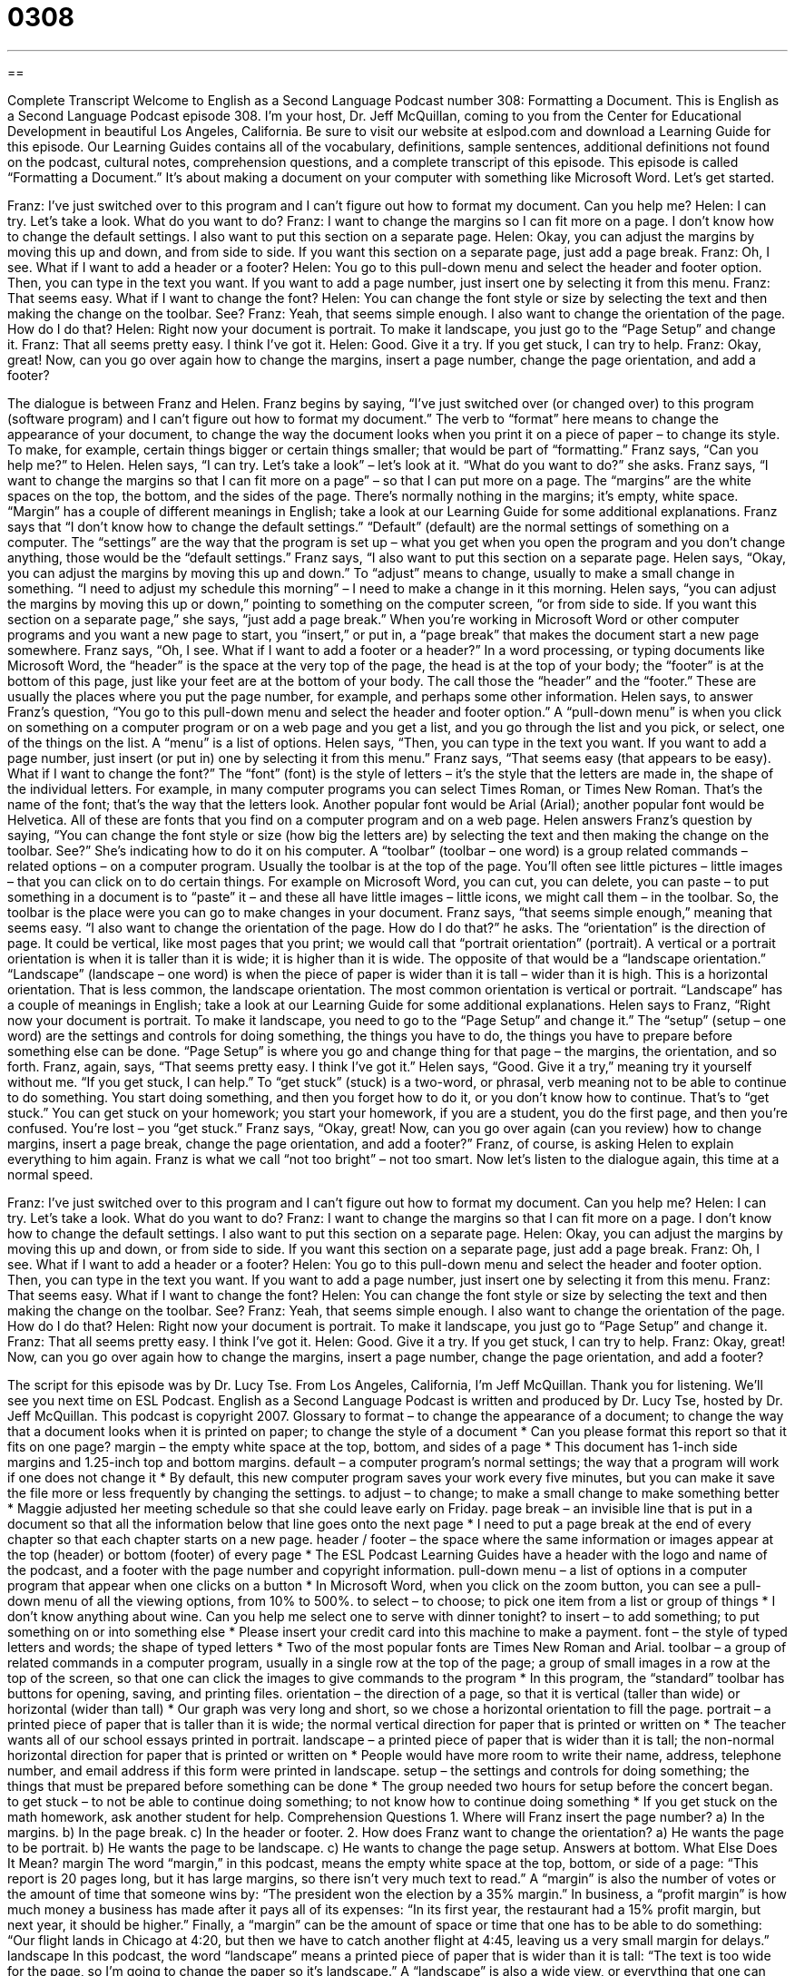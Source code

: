 = 0308
:toc: left
:toclevels: 3
:sectnums:
:stylesheet: ../../../myAdocCss.css

'''

== 

Complete Transcript
Welcome to English as a Second Language Podcast number 308: Formatting a Document.
This is English as a Second Language Podcast episode 308. I’m your host, Dr. Jeff McQuillan, coming to you from the Center for Educational Development in beautiful Los Angeles, California.
Be sure to visit our website at eslpod.com and download a Learning Guide for this episode. Our Learning Guides contains all of the vocabulary, definitions, sample sentences, additional definitions not found on the podcast, cultural notes, comprehension questions, and a complete transcript of this episode.
This episode is called “Formatting a Document.” It’s about making a document on your computer with something like Microsoft Word. Let’s get started.
[start of dialogue]
Franz: I’ve just switched over to this program and I can’t figure out how to format my document. Can you help me?
Helen: I can try. Let’s take a look. What do you want to do?
Franz: I want to change the margins so I can fit more on a page. I don’t know how to change the default settings. I also want to put this section on a separate page.
Helen: Okay, you can adjust the margins by moving this up and down, and from side to side. If you want this section on a separate page, just add a page break.
Franz: Oh, I see. What if I want to add a header or a footer?
Helen: You go to this pull-down menu and select the header and footer option. Then, you can type in the text you want. If you want to add a page number, just insert one by selecting it from this menu.
Franz: That seems easy. What if I want to change the font?
Helen: You can change the font style or size by selecting the text and then making the change on the toolbar. See?
Franz: Yeah, that seems simple enough. I also want to change the orientation of the page. How do I do that?
Helen: Right now your document is portrait. To make it landscape, you just go to the “Page Setup” and change it.
Franz: That all seems pretty easy. I think I’ve got it.
Helen: Good. Give it a try. If you get stuck, I can try to help.
Franz: Okay, great! Now, can you go over again how to change the margins, insert a page number, change the page orientation, and add a footer?
[end of dialogue]
The dialogue is between Franz and Helen. Franz begins by saying, “I’ve just switched over (or changed over) to this program (software program) and I can’t figure out how to format my document.” The verb to “format” here means to change the appearance of your document, to change the way the document looks when you print it on a piece of paper – to change its style. To make, for example, certain things bigger or certain things smaller; that would be part of “formatting.”
Franz says, “Can you help me?” to Helen. Helen says, “I can try. Let’s take a look” – let’s look at it. “What do you want to do?” she asks. Franz says, “I want to change the margins so that I can fit more on a page” – so that I can put more on a page. The “margins” are the white spaces on the top, the bottom, and the sides of the page. There’s normally nothing in the margins; it’s empty, white space. “Margin” has a couple of different meanings in English; take a look at our Learning Guide for some additional explanations.
Franz says that “I don’t know how to change the default settings.” “Default” (default) are the normal settings of something on a computer. The “settings” are the way that the program is set up – what you get when you open the program and you don’t change anything, those would be the “default settings.”
Franz says, “I also want to put this section on a separate page. Helen says, “Okay, you can adjust the margins by moving this up and down.” To “adjust” means to change, usually to make a small change in something. “I need to adjust my schedule this morning” – I need to make a change in it this morning. Helen says, “you can adjust the margins by moving this up or down,” pointing to something on the computer screen, “or from side to side. If you want this section on a separate page,” she says, “just add a page break.” When you’re working in Microsoft Word or other computer programs and you want a new page to start, you “insert,” or put in, a “page break” that makes the document start a new page somewhere.
Franz says, “Oh, I see. What if I want to add a footer or a header?” In a word processing, or typing documents like Microsoft Word, the “header” is the space at the very top of the page, the head is at the top of your body; the “footer” is at the bottom of this page, just like your feet are at the bottom of your body. The call those the “header” and the “footer.” These are usually the places where you put the page number, for example, and perhaps some other information.
Helen says, to answer Franz’s question, “You go to this pull-down menu and select the header and footer option.” A “pull-down menu” is when you click on something on a computer program or on a web page and you get a list, and you go through the list and you pick, or select, one of the things on the list. A “menu” is a list of options. Helen says, “Then, you can type in the text you want. If you want to add a page number, just insert (or put in) one by selecting it from this menu.”
Franz says, “That seems easy (that appears to be easy). What if I want to change the font?” The “font” (font) is the style of letters – it’s the style that the letters are made in, the shape of the individual letters. For example, in many computer programs you can select Times Roman, or Times New Roman. That’s the name of the font; that’s the way that the letters look. Another popular font would be Arial (Arial); another popular font would be Helvetica. All of these are fonts that you find on a computer program and on a web page.
Helen answers Franz’s question by saying, “You can change the font style or size (how big the letters are) by selecting the text and then making the change on the toolbar. See?” She’s indicating how to do it on his computer. A “toolbar” (toolbar – one word) is a group related commands – related options – on a computer program. Usually the toolbar is at the top of the page. You’ll often see little pictures – little images – that you can click on to do certain things. For example on Microsoft Word, you can cut, you can delete, you can paste – to put something in a document is to “paste” it – and these all have little images – little icons, we might call them – in the toolbar. So, the toolbar is the place were you can go to make changes in your document.
Franz says, “that seems simple enough,” meaning that seems easy. “I also want to change the orientation of the page. How do I do that?” he asks. The “orientation” is the direction of page. It could be vertical, like most pages that you print; we would call that “portrait orientation” (portrait). A vertical or a portrait orientation is when it is taller than it is wide; it is higher than it is wide. The opposite of that would be a “landscape orientation.” “Landscape” (landscape – one word) is when the piece of paper is wider than it is tall – wider than it is high. This is a horizontal orientation. That is less common, the landscape orientation. The most common orientation is vertical or portrait. “Landscape” has a couple of meanings in English; take a look at our Learning Guide for some additional explanations.
Helen says to Franz, “Right now your document is portrait. To make it landscape, you need to go to the “Page Setup” and change it.” The “setup” (setup – one word) are the settings and controls for doing something, the things you have to do, the things you have to prepare before something else can be done. “Page Setup” is where you go and change thing for that page – the margins, the orientation, and so forth.
Franz, again, says, “That seems pretty easy. I think I’ve got it.” Helen says, “Good. Give it a try,” meaning try it yourself without me. “If you get stuck, I can help.” To “get stuck” (stuck) is a two-word, or phrasal, verb meaning not to be able to continue to do something. You start doing something, and then you forget how to do it, or you don’t know how to continue. That’s to “get stuck.” You can get stuck on your homework; you start your homework, if you are a student, you do the first page, and then you’re confused. You’re lost – you “get stuck.”
Franz says, “Okay, great! Now, can you go over again (can you review) how to change margins, insert a page break, change the page orientation, and add a footer?” Franz, of course, is asking Helen to explain everything to him again. Franz is what we call “not too bright” – not too smart.
Now let’s listen to the dialogue again, this time at a normal speed.
[start of dialogue]
Franz: I’ve just switched over to this program and I can’t figure out how to format my document. Can you help me?
Helen: I can try. Let’s take a look. What do you want to do?
Franz: I want to change the margins so that I can fit more on a page. I don’t know how to change the default settings. I also want to put this section on a separate page.
Helen: Okay, you can adjust the margins by moving this up and down, or from side to side. If you want this section on a separate page, just add a page break.
Franz: Oh, I see. What if I want to add a header or a footer?
Helen: You go to this pull-down menu and select the header and footer option. Then, you can type in the text you want. If you want to add a page number, just insert one by selecting it from this menu.
Franz: That seems easy. What if I want to change the font?
Helen: You can change the font style or size by selecting the text and then making the change on the toolbar. See?
Franz: Yeah, that seems simple enough. I also want to change the orientation of the page. How do I do that?
Helen: Right now your document is portrait. To make it landscape, you just go to “Page Setup” and change it.
Franz: That all seems pretty easy. I think I’ve got it.
Helen: Good. Give it a try. If you get stuck, I can try to help.
Franz: Okay, great! Now, can you go over again how to change the margins, insert a page number, change the page orientation, and add a footer?
[end of dialogue]
The script for this episode was by Dr. Lucy Tse.
From Los Angeles, California, I’m Jeff McQuillan. Thank you for listening. We’ll see you next time on ESL Podcast.
English as a Second Language Podcast is written and produced by Dr. Lucy Tse, hosted by Dr. Jeff McQuillan. This podcast is copyright 2007.
Glossary
to format – to change the appearance of a document; to change the way that a document looks when it is printed on paper; to change the style of a document
* Can you please format this report so that it fits on one page?
margin – the empty white space at the top, bottom, and sides of a page
* This document has 1-inch side margins and 1.25-inch top and bottom margins.
default – a computer program’s normal settings; the way that a program will work if one does not change it
* By default, this new computer program saves your work every five minutes, but you can make it save the file more or less frequently by changing the settings.
to adjust – to change; to make a small change to make something better
* Maggie adjusted her meeting schedule so that she could leave early on Friday.
page break – an invisible line that is put in a document so that all the information below that line goes onto the next page
* I need to put a page break at the end of every chapter so that each chapter starts on a new page.
header / footer – the space where the same information or images appear at the top (header) or bottom (footer) of every page
* The ESL Podcast Learning Guides have a header with the logo and name of the podcast, and a footer with the page number and copyright information.
pull-down menu – a list of options in a computer program that appear when one clicks on a button
* In Microsoft Word, when you click on the zoom button, you can see a pull-down menu of all the viewing options, from 10% to 500%.
to select – to choose; to pick one item from a list or group of things
* I don’t know anything about wine. Can you help me select one to serve with dinner tonight?
to insert – to add something; to put something on or into something else
* Please insert your credit card into this machine to make a payment.
font – the style of typed letters and words; the shape of typed letters
* Two of the most popular fonts are Times New Roman and Arial.
toolbar – a group of related commands in a computer program, usually in a single row at the top of the page; a group of small images in a row at the top of the screen, so that one can click the images to give commands to the program
* In this program, the “standard” toolbar has buttons for opening, saving, and printing files.
orientation – the direction of a page, so that it is vertical (taller than wide) or horizontal (wider than tall)
* Our graph was very long and short, so we chose a horizontal orientation to fill the page.
portrait – a printed piece of paper that is taller than it is wide; the normal vertical direction for paper that is printed or written on
* The teacher wants all of our school essays printed in portrait.
landscape – a printed piece of paper that is wider than it is tall; the non-normal horizontal direction for paper that is printed or written on
* People would have more room to write their name, address, telephone number, and email address if this form were printed in landscape.
setup – the settings and controls for doing something; the things that must be prepared before something can be done
* The group needed two hours for setup before the concert began.
to get stuck – to not be able to continue doing something; to not know how to continue doing something
* If you get stuck on the math homework, ask another student for help.
Comprehension Questions
1. Where will Franz insert the page number?
a) In the margins.
b) In the page break.
c) In the header or footer.
2. How does Franz want to change the orientation?
a) He wants the page to be portrait.
b) He wants the page to be landscape.
c) He wants to change the page setup.
Answers at bottom.
What Else Does It Mean?
margin
The word “margin,” in this podcast, means the empty white space at the top, bottom, or side of a page: “This report is 20 pages long, but it has large margins, so there isn’t very much text to read.” A “margin” is also the number of votes or the amount of time that someone wins by: “The president won the election by a 35% margin.” In business, a “profit margin” is how much money a business has made after it pays all of its expenses: “In its first year, the restaurant had a 15% profit margin, but next year, it should be higher.” Finally, a “margin” can be the amount of space or time that one has to be able to do something: “Our flight lands in Chicago at 4:20, but then we have to catch another flight at 4:45, leaving us a very small margin for delays.”
landscape
In this podcast, the word “landscape” means a printed piece of paper that is wider than it is tall: “The text is too wide for the page, so I’m going to change the paper so it’s landscape.” A “landscape” is also a wide view, or everything that one can see outside: “The landscape from the top of Mount Jefferson is absolutely beautiful!” When we talk about art, “landscapes” are paintings of nature: “Do you like landscapes, or do you prefer paintings of historic events?” The word “landscaping” refers to one’s yard, or the way that plants are used for decoration around a building: “The Azuma family hired someone to do their landscaping, and now their yard is full of beautiful flowers, plants, and trees.”
Culture Note
When Americans write formally, they need to follow “formatting and style guides,” or rules about how things should be written. This is especially true for “academic writing” (writing in a university) and for “publications” (newspapers, magazines, and other materials that are shared with the public). Some of the most common formatting and style guides are APA, MLA, Chicago, and AP, although many businesses and organizations have their own formatting and style guides, too.
Most university students are familiar with APA and MLA styles. The American Psychological Association (APA) developed the APA style, which is used for many research papers and scientific writing. The Modern Language Association (MLA) created the “MLA Style Guide,” which is used for most other academic writing.
The Chicago Manual of Style is published by the University of Chicago Press. It “covers” (discusses) correct English grammar and presents many “guidelines” (suggested rules) for formatting and style. Many businesses ask their employees to follow the Chicago style in their writing.
Finally, the Associated Press, which is the largest “news agency” (an organization that writes news stories) in the United States, prints the AP Stylebook, which is followed by many American newspapers and journalists.
There are many differences between these four formatting and style guides, but the biggest difference is probably in their “bibliography” or “list of works cited,” which is a list that shows where the author found his or her information. It is important that this information be listed “consistently” (in the same way each time) so that readers can easily understand where the information is coming from. The formatting and style guides also have “strict” (always the same, without changing) rules for how quotations should be “cited” (how one lets the reader know who said something that is quoted) in the text.
Comprehension Answers
1 - c
2 - b